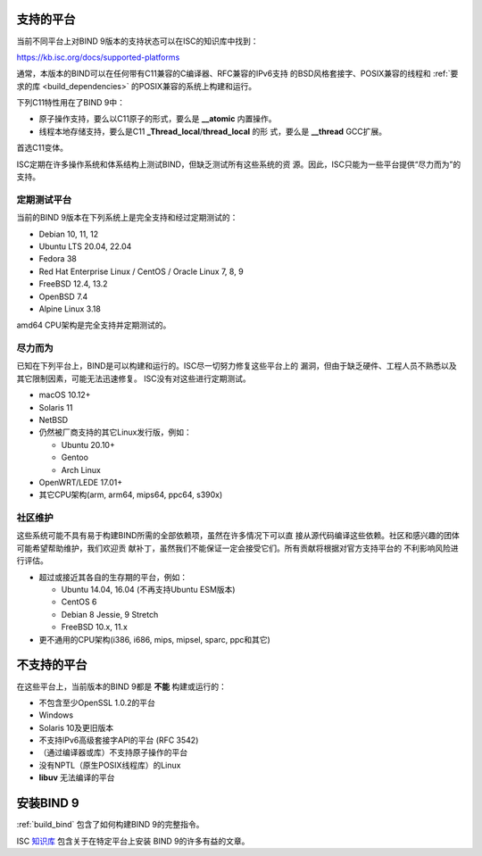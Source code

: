 .. Copyright (C) Internet Systems Consortium, Inc. ("ISC")
..
.. SPDX-License-Identifier: MPL-2.0
..
.. This Source Code Form is subject to the terms of the Mozilla Public
.. License, v. 2.0.  If a copy of the MPL was not distributed with this
.. file, you can obtain one at https://mozilla.org/MPL/2.0/.
..
.. See the COPYRIGHT file distributed with this work for additional
.. information regarding copyright ownership.

.. _supported_os:

支持的平台
-------------------

当前不同平台上对BIND 9版本的支持状态可以在ISC的知识库中找到：

https://kb.isc.org/docs/supported-platforms

通常，本版本的BIND可以在任何带有C11兼容的C编译器、RFC兼容的IPv6支持
的BSD风格套接字、POSIX兼容的线程和
:ref:`要求的库 <build_dependencies>` 的POSIX兼容的系统上构建和运行。

下列C11特性用在了BIND 9中：

-  原子操作支持，要么以C11原子的形式，要么是 **__atomic** 内置操作。

-  线程本地存储支持，要么是C11 **_Thread_local**/**thread_local** 的形
   式，要么是 **__thread** GCC扩展。

首选C11变体。

ISC定期在许多操作系统和体系结构上测试BIND，但缺乏测试所有这些系统的资
源。因此，ISC只能为一些平台提供“尽力而为”的支持。

定期测试平台
~~~~~~~~~~~~

当前的BIND 9版本在下列系统上是完全支持和经过定期测试的：

-  Debian 10, 11, 12
-  Ubuntu LTS 20.04, 22.04
-  Fedora 38
-  Red Hat Enterprise Linux / CentOS / Oracle Linux 7, 8, 9
-  FreeBSD 12.4, 13.2
-  OpenBSD 7.4
-  Alpine Linux 3.18

amd64 CPU架构是完全支持并定期测试的。

尽力而为
~~~~~~~~~~~

已知在下列平台上，BIND是可以构建和运行的。ISC尽一切努力修复这些平台上的
漏洞，但由于缺乏硬件、工程人员不熟悉以及其它限制因素，可能无法迅速修复。
ISC没有对这些进行定期测试。

-  macOS 10.12+
-  Solaris 11
-  NetBSD
-  仍然被厂商支持的其它Linux发行版，例如：

   -  Ubuntu 20.10+
   -  Gentoo
   -  Arch Linux

-  OpenWRT/LEDE 17.01+
-  其它CPU架构(arm, arm64, mips64, ppc64, s390x)

社区维护
~~~~~~~~~

这些系统可能不具有易于构建BIND所需的全部依赖项，虽然在许多情况下可以直
接从源代码编译这些依赖。社区和感兴趣的团体可能希望帮助维护，我们欢迎贡
献补丁，虽然我们不能保证一定会接受它们。所有贡献将根据对官方支持平台的
不利影响风险进行评估。

-  超过或接近其各自的生存期的平台，例如：

   -  Ubuntu 14.04, 16.04 (不再支持Ubuntu ESM版本)
   -  CentOS 6
   -  Debian 8 Jessie, 9 Stretch
   -  FreeBSD 10.x, 11.x

- 更不通用的CPU架构(i386, i686, mips, mipsel, sparc, ppc和其它)

不支持的平台
---------------------

在这些平台上，当前版本的BIND 9都是 **不能** 构建或运行的：

-  不包含至少OpenSSL 1.0.2的平台
-  Windows
-  Solaris 10及更旧版本
-  不支持IPv6高级套接字API的平台 (RFC 3542)
-  （通过编译器或库）不支持原子操作的平台
-  没有NPTL（原生POSIX线程库）的Linux
-  **libuv** 无法编译的平台

安装BIND 9
----------

:ref:`build_bind` 包含了如何构建BIND 9的完整指令。

ISC `知识库 <https://kb.isc.org/>`_ 包含关于在特定平台上安装
BIND 9的许多有益的文章。

